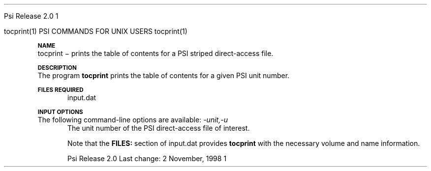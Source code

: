 
.ds OS UNIX

.\"     @(#)tmac.an 1.37 90/02/04 SMI;
.ds ]W Psi Release 1.1
'	# month name
.  \".if "\nd"0" .nr m \n(mo-1
.  \".if "\nm"0" .ds ]m January
.  \".if "\nm"1" .ds ]m February
.  \".if "\nm"2" .ds ]m March
.  \".if "\nm"3" .ds ]m April
.  \".if "\nm"4" .ds ]m May
.  \".if "\nm"5" .ds ]m June
.  \".if "\nm"6" .ds ]m July
.  \".if "\nm"7" .ds ]m August
.  \".if "\nm"8" .ds ]m September
.  \".if "\nm"9" .ds ]m October
.  \".if "\nm"10" .ds ]m November
.  \".if "\nm"11" .ds ]m December
'	# set the date
.  \".if n \{.nr m \nm+1
.  \".	 ie \nd .ds ]W Modified \nm/\nd/\ny
.  \".	 el .ds ]W Printed \n(mo/\n(dy/\n(yr\}
.  \".if t \{.ie \nd .ds ]W \*(]m \nd, 19\ny
.  \".	 el .ds ]W \*(]m \n(dy, 19\n(yr\}
'	# end of commented out chunk
.if t .tr *\(**
.ie n \{\
.	ds lq \&"\"
.	ds rq \&"\"
.\}
.el \{\
.	ds rq ''
.	ds lq ``
.\}
.de UC
.  \".if t \{\
.  \".	ie "\\$1"" .ds ]W 3rd Berkeley Distribution
.  \".	ie "\\$1"4" .ds ]W \\$1th Berkeley Distribution
.  \".	el .ds ]w \\$2 \\$1 BSD
.  \".\}
..
'	# reset the basic page layout
.de }E
.}f
.in \\n()Ru+\\n(INu
.ll \\n(LLu
..
'	# default tabs
.de DT
'ta .5i 1i 1.5i 2i 2.5i 3i 3.5i 4i 4.5i 5i 5.5i 6i 6.5i
..
'	# set type font and size
.de }f
.ps 10
.ft 1
..
'	# handle the head of the page
.de }H
.ev 1
.}C
'sp .5i
.ft 1
.ps 10
.tl \\*(]H\\*(]D\\*(]H
'sp .5i
.ev
.ns
..
'	# handle the foot of the page
.de }F
.ev 1
.ft 1
.ps 10
'sp .5i
.if !\\nD .tl \\*(]W\\*(]L\\*(PN%
.if  \\nD .if o .tl \\*(]W\\*(]L\\*(PN%
.if  \\nD .if e .tl \\*(PN%\\*(]L\\*(]W
.if !\\nX 'bp
.if \\nX .if \\n%>=\\nX \{\
.ds PN \\n%
.pn 1
.af % a
.nr X 0
'bp 1\}
.if \\nX .if \\n%<\\nX 'bp
.ev
..
'	# the cut mark -- we don't need this -- Henry
.  \".if n .ig
.  \".de }C
.  \".po .1i
.  \".tl '-'
.  \".po
.  \"..
'	# the final cut mark -- we don't need this -- Henry
.  \".de }M
.  \".}N
.  \".wh -1p }C
.  \".ll \\n(LLu
.  \"..
'	# no runout unless there was a .TH
.de }K
.}N
.pl 1
.ll \\n(LLu
..
.em }K
'	# set title and heading
.de TH
.PD
.DT
.if n .nr IN .5i
.if t .nr IN .5i
.ll 6.5i
.nr LL \\n(.l
.ds ]H \\$1\|(\|\\$2\|)
.ds ]D MISC. REFERENCE MANUAL PAGES
.if '\\$2'1' .ds ]D PSI COMMANDS FOR \\*(pT
.if '\\$2'2' .ds ]D PSI COMMON INPUT FOR \\*(pT
.if '\\$2'3' .ds ]D PSI PROCEDURES FOR \\*(pT
.if '\\$2'4' .ds ]D PSI EXAMPLES FOR \\*(pT
.if '\\$2'5' .ds ]D PSI LIBRARY
.if !'\\$4''  .ds ]W \\$4
.if !'\\$5''  .ds ]D \\$5
.wh 0 }H
.if t .wh -1i }F
.if n .wh -1.167i }F
.em }M
.if !\\n(nl .if !\\nP .nr P 1
.if !\\n(nl .if \\nP .pn \\nP
.if \\nX .if \\nP>=\\nX \{\
.ds PN \\nP
.pn 1
.af % a
.nr X 0 \}
.if !\\n(nl .if \\nP .nr P 0
.if  \\nC .if \\n(nl .bp
.if  !\\nC .if \\n(nl .bp 1
.ds ]L Last change: \\$3
.}E
.DT
.nr )I .5i
.nr )R 0
.  \".if n .na
.mk ka
.if !'\\n(ka'-1' .bp
..
'	# IX - Make an Index Entry
.de IX
.if \\nF .tm .IE\tENTRY\t\\$1\t\\$2\t\\$3\t\\$4\t\\$5\t\\$6\t\\*(PN\\n%
..
'	# TX - Resolve a Title Reference
.de TX
.ds Tx "UNKNOWN TITLE ABBREVIATION: \\$1
.if '\\$1'GSBG' .ds Tx "Getting Started 
.if '\\$1'SUBG' .ds Tx "Customizing SunOS
.if '\\$1'SHBG' .ds Tx "Basic Troubleshooting
.if '\\$1'SVBG' .ds Tx "SunView User's Guide
.if '\\$1'MMBG' .ds Tx "Mail and Messages
.if '\\$1'DMBG' .ds Tx "Doing More with SunOS
.if '\\$1'UNBG' .ds Tx "Using the Network
.if '\\$1'GDBG' .ds Tx "Games, Demos & Other Pursuits
.if '\\$1'CHANGE' .ds Tx "SunOS 4.1 Release Manual
.if '\\$1'INSTALL' .ds Tx "Installing SunOS 4.1
.if '\\$1'ADMIN' .ds Tx "System and Network Administration
.if '\\$1'SECUR' .ds Tx "Security Features Guide
.if '\\$1'PROM' .ds Tx "PROM User's Manual
.if '\\$1'DIAG' .ds Tx "Sun System Diagnostics
.if '\\$1'SUNDIAG' .ds Tx "Sundiag User's Guide
.if '\\$1'MANPAGES' .ds Tx "SunOS Reference Manual
.if '\\$1'REFMAN' .ds Tx "SunOS Reference Manual
.if '\\$1'SSI' .ds Tx "Sun System Introduction
.if '\\$1'SSO' .ds Tx "System Services Overview
.if '\\$1'TEXT' .ds Tx "Editing Text Files
.if '\\$1'DOCS' .ds Tx "Formatting Documents
.if '\\$1'TROFF' .ds Tx "Using \&\fBnroff\fP and \&\fBtroff\fP
.if '\\$1'INDEX' .ds Tx "Global Index
.if '\\$1'CPG' .ds Tx "C Programmer's Guide
.if '\\$1'CREF' .ds Tx "C Reference Manual
.if '\\$1'ASSY' .ds Tx "Assembly Language Reference
.if '\\$1'PUL' .ds Tx "Programming Utilities and Libraries
.if '\\$1'DEBUG' .ds Tx "Debugging Tools
.if '\\$1'NETP' .ds Tx "Network Programming
.if '\\$1'DRIVER' .ds Tx "Writing Device Drivers
.if '\\$1'STREAMS' .ds Tx "STREAMS Programming
.if '\\$1'SBDK' .ds Tx "SBus Developer's Kit
.if '\\$1'WDDS' .ds Tx "Writing Device Drivers for the SBus
.if '\\$1'FPOINT' .ds Tx "Floating-Point Programmer's Guide
.if '\\$1'SVPG' .ds Tx "SunView\ 1 Programmer's Guide
.if '\\$1'SVSPG' .ds Tx "SunView\ 1 System Programmer's Guide
.if '\\$1'PIXRCT' .ds Tx "Pixrect Reference Manual
.if '\\$1'CGI' .ds Tx "SunCGI Reference Manual
.if '\\$1'CORE' .ds Tx "SunCore Reference Manual
.if '\\$1'4ASSY' .ds Tx "Sun-4 Assembly Language Reference
.if '\\$1'SARCH' .ds Tx "\s-1SPARC\s0 Architecture Manual
.	# non-Sun titles
.if '\\$1'KR' .ds Tx "The C Programming Language
\fI\\*(Tx\fP\\$2
..
'	# section heading
.de SH
.}X 0
.nr )E 2
\&\\$1 \|\\$2 \|\\$3 \|\\$4 \|\\$5 \|\\$6
..
'   # sub section heading
.de SS
.}X .25i "" ""
.nr )E 2
\&\\$1 \|\\$2 \|\\$3 \|\\$4 \|\\$5 \|\\$6
.br
..
'	# subroutine for section heading
.de }X
.}E
.ti \\$1
.sp \\n()Pu
.ne 2
.nr )R 0
.fi
.it 1 }N
.SM
.B
..
'	# end of SH (cf }X above and }N below)
.de }2
.nr )E 0
.}E
.nr )I .5i
.ns
..
'	# italic
.de I
.ft 2
.it 1 }N
.if !"\\$1"" \&\\$1 \\$2 \\$3 \\$4 \\$5 \\$6
..
'	# bold
.de B
.ft 3
.it 1 }N
.if !"\\$1"" \&\\$1 \\$2 \\$3 \\$4 \\$5 \\$6
..
'	# small
.de SM
.ps 9
.it 1 }N
.if !"\\$1"" \&\\$1 \\$2 \\$3 \\$4 \\$5 \\$6
..
'	# combinations of Roman, italic, bold
.de RI
.}S 1 2 \& "\\$1" "\\$2" "\\$3" "\\$4" "\\$5" "\\$6"
..
.de VS
'if '\\$1'4' .mc \s12\(br\s0
..
.de VE
'mc
..
.de RB
.}S 1 3 \& "\\$1" "\\$2" "\\$3" "\\$4" "\\$5" "\\$6"
..
.de IR
.}S 2 1 \& "\\$1" "\\$2" "\\$3" "\\$4" "\\$5" "\\$6"
..
.de IB
.}S 2 3 \& "\\$1" "\\$2" "\\$3" "\\$4" "\\$5" "\\$6"
..
.de BR
.}S 3 1 \& "\\$1" "\\$2" "\\$3" "\\$4" "\\$5" "\\$6"
..
.de BI
.}S 3 2 \& "\\$1" "\\$2" "\\$3" "\\$4" "\\$5" "\\$6"
..
'	# make special case of shift out of italic
.de }S
.ds ]F
.if "\\$1"2" .if !"\\$5"" .ds ]F\^
.ie !"\\$4"" .}S \\$2 \\$1 "\\$3\f\\$1\\$4\\*(]F" "\\$5" "\\$6" "\\$7" "\\$8" "\\$9"
.el \\$3
.}f
..
'	# small and boldface
.de SB
\&\fB\s-1\&\\$1 \\$2 \\$3 \\$4 \\$5 \\$6\s0\fR
..
'	# paragraph
.de LP
.PP
..
.de PP
.sp \\n()Pu
.ne 2
.}E
.nr )I .5i
.ns
..
'	# paragraph distance
.de PD
.if t .nr )P .4v
.if n .nr )P 1v
.if !"\\$1"" .nr )P \\$1v
..
'	# hanging indent
.de HP
.sp \\n()Pu
.ne 2
.if !"\\$1"" .nr )I \\$1n
.ll \\n(LLu
.in \\n()Ru+\\n(INu+\\n()Iu
.ti \\n()Ru+\\n(INu
.}f
..
'	# indented paragraph
.de IP
.TP \\$2
\&\\$1
..
'	# hanging label
.de TP
.if !"\\$1"" .nr )I \\$1n
.sp \\n()Pu
.in \\n()Ru
.nr )E 1
.ns
.it 1 }N
.di ]B
..
'	# end of TP (cf }N below)
.de }1
.ds ]X \&\\*(]B\\
.nr )E 0
.if !"\\$1"" .nr )I \\$1n
.}f
.ll \\n(LLu
.in \\n()Ru+\\n(INu+\\n()Iu
.ti \\n(INu
.ie !\\n()Iu+\\n()Ru-\w\\*(]Xu-3p \{\\*(]X
.br\}
.el \\*(]X\h|\\n()Iu+\\n()Ru\c
.}f
..
'	# handle end of 1-line features
.de }N
.if \\n()E .br
.di
.if "\\n()E"0" .}f
.if "\\n()E"1" .}1
.if "\\n()E"2" .}2
.nr )E 0
..
'	# increase relative indent
.de RS
.nr ]\\n+()p \\n()I
.nr )\\n()p \\n()R
.ie !"\\$1"" .nr )R +\\$1n
.el .nr )R +\\n()I
.nr )I .5i
.}E
..
'	# decrease relative indent
.de RE
.if !"\\$1"" \{.ie "\\$1"0" .nr )p 1 1
.		el .nr )p \\$1 1\}
.ds ]i \\*(]I\\n()p
.ds ]r \\*(]R\\n()p
.nr )I \\*(]i
.nr )R \\*(]r
.if \\n()p .nr )p -1
.}E
..
.nr )p 0 1
.ds ]I \\\\n(]
.ds ]R \\\\n()
.bd S 3 3
.if t .ds R \(rg
.if n .ds R (Reg.)
.ds S \s10
.hy 14

.if !'\*(Lv'ADVANCED' .ig
.ds pT \*(Lv \*(OS USERS
..
.if '\*(Lv'ADVANCED' .ig
.ds pT \*(OS USERS
..

.ds ]W Psi Release 2.0

.\" This is used to ignore blanks on a line
.\" Its purpose is to make the troff input look prettier.
.de __
\\$1
..

.\" Start List
.de sL                  \" .sL: start an optional list
.di dL
.LP   \" This resets some things, apparently
.nf
..

.\" End List
.de eL                  \" .eL: end an optional list under heading $1
.di
.fi
.\" The number 40 on the following line must be change if sL or eL are changed
.if \\n(dn>40  \{\
.\"SH \\$1 -- \\n(dn \" Use this line for debugging
.SH \\$1
.nf
.dL
.fi
.\}
..

.\" The input skip string, used to space headings.
.ds sS \0\0\0\0\0\0\0

.\" Input Section Header
.iS
.de iS
.LP
.nf
\\$1
.fi
..

.\" Input Line
.de iL
.IP "\\$1" 7
.if !'\\$2'' \{\
\\$2
.\}
..

.\" Input Option
.de iO
.IP "\\*(sS\\$1" 14
.if !'\\$2'' \{\
\\$2
.\}
..

.\" Input Option Value
.de iV
.IP "\\*(sS\\*(sS\\$1" 21
.if !'\\$2'' \{\
\\$2
.\}
..

.\" Start CMS
.de sC
.if !'\\*(OS'CMS' .ig eC
..
.\" End Advanced with .eC

.\" Start UNIX
.de sU
.if !'\\*(OS'UNIX' .ig eU
..
.\" End Advanced with .eU

.\" Start Advanced
.de sA
.if !'\\*(Lv'ADVANCED' .ig eA
..
.\" End Advanced with .eA

.\" Start Beginner
.de sB
.if !'\\*(Lv'' .ig eB
..
.\" End Beginner with .eB

.\" Psi Name
.de pN                  \" .pN: convert a generic file name to a specific name
.ta 2.5in
.if '\*(OS'CMS' \{\
. ds pO \\$1
. if '\\$1'OUTPUT' .ds pO             \" Unix only
. if '\\$1'BASIS' .ds pO BASIS DATA
. if '\\$1'PBASIS' .ds pO PBASIS DATA
. if '\\$1'HVIB_IN'  .ds pO HVIB15
. if '\\$1'HVIB_OUT' .ds pO FILE15
. if '\\$1'FILE91A' .ds pO FILE91
. if '\\$1'FILE92A' .ds pO FILE92
. if !'\\*(pO'' \\$3\\*(pO\\$2
.\}
.if '\*(OS'UNIX' \{\
. ds pO \\$1
. if '\\$1'INPUT' .ds pO input.dat
. if '\\$1'LMO' .ds pO lmo.dat
. if '\\$1'CONTOUR' .ds pO contour.ps
. if '\\$1'CMO' .ds pO cmo.dat
. if '\\$1'BASIS' .ds pO basis.dat
. if '\\$1'PBASIS' .ds pO pbasis.dat
. if '\\$1'RESUL1' .ds pO resul1.dat
. if '\\$1'RESUL2' .ds pO resul2.dat
. if '\\$1'RESUL3' .ds pO             \" CMS only
. if '\\$1'SLOFILE' .ds pO            \" CMS only
. if '\\$1'INTDERO' .ds pO            \" CMS only
. if '\\$1'MAKEFT' .ds pO resul3.dat
. if '\\$1'INTDER1' .ds pO intder1.dat
. if '\\$1'INTDIFO' .ds pO intdifo.dat
. if '\\$1'IDER'   .ds pO ider.dat
. if '\\$1'OPDM48' .ds pO file51.dat
. if '\\$1'HVIB_IN' .ds pO file15.dat
. if '\\$1'HVIB_OUT' .ds pO file16.dat
. if '\\$1'FILE12A' .ds pO file12a.dat
. if '\\$1'FILE16A' .ds pO file16a.dat
. if '\\$1'FILE21A' .ds pO file21a.dat
. if '\\$1'FILE11' .ds pO file11.dat
. if '\\$1'FILE12' .ds pO file12.dat
. if '\\$1'FILE13' .ds pO file13.dat
. if '\\$1'FILE14' .ds pO file14.dat
. if '\\$1'TOTAL15' .ds pO total15.dat
. if '\\$1'TOTAL20' .ds pO total20.dat
. if '\\$1'FILE15' .ds pO file15.dat
. if '\\$1'FILE16' .ds pO file16.dat
. if '\\$1'FILE17' .ds pO file17.dat
. if '\\$1'FILE18' .ds pO file18.dat
. if '\\$1'FILE19' .ds pO file19.dat
. if '\\$1'FILE20' .ds pO file20.dat
. if '\\$1'FILE21' .ds pO file21.dat
. if '\\$1'FILE22' .ds pO file22.dat
. if '\\$1'FILE23' .ds pO file23.dat
. if '\\$1'FILE24' .ds pO file24.dat
. if '\\$1'FILE25' .ds pO file25.dat
. if '\\$1'FILE91A' .ds pO file91a.dat
. if '\\$1'FILE92A' .ds pO file92a.dat
. if '\\$1'CHECK' .ds pO tape3.dat
. if '\\$1'OUTPUT' .ds pO output.dat\" Unix only
. if '\\$1'FILE6' .ds pO              \" CMS only
. if '\\$1'BMAT' .ds pO input.dat
. if '\\$1'INTCO' .ds pO intco.dat
. if '\\$1'GEOM' .ds pO geom.dat
. if '\\$1'FCONST' .ds pO fconst.dat
. if !'\\*(pO'' \\$3\\*(pO\\$2
.\}
..                      \" End of .pN macro definition

.TH tocprint 1 "2 November, 1998" "\*(]W" "\*(]D"
.SH NAME
tocprint \- prints the table of contents for a PSI striped direct-access
file.

.SH DESCRIPTION
The program
.B tocprint
prints the table of contents for a given PSI unit number.

.sL
.pN INPUT
.eL "FILES REQUIRED"

.SH INPUT OPTIONS
.LP
The following command-line options are available:
.IP "\fI-unit,-u\fP"
The unit number of the PSI direct-access file of interest.

Note that the
.B FILES:
section of 
.pN INPUT
provides
.B tocprint
with the necessary volume and name information.
